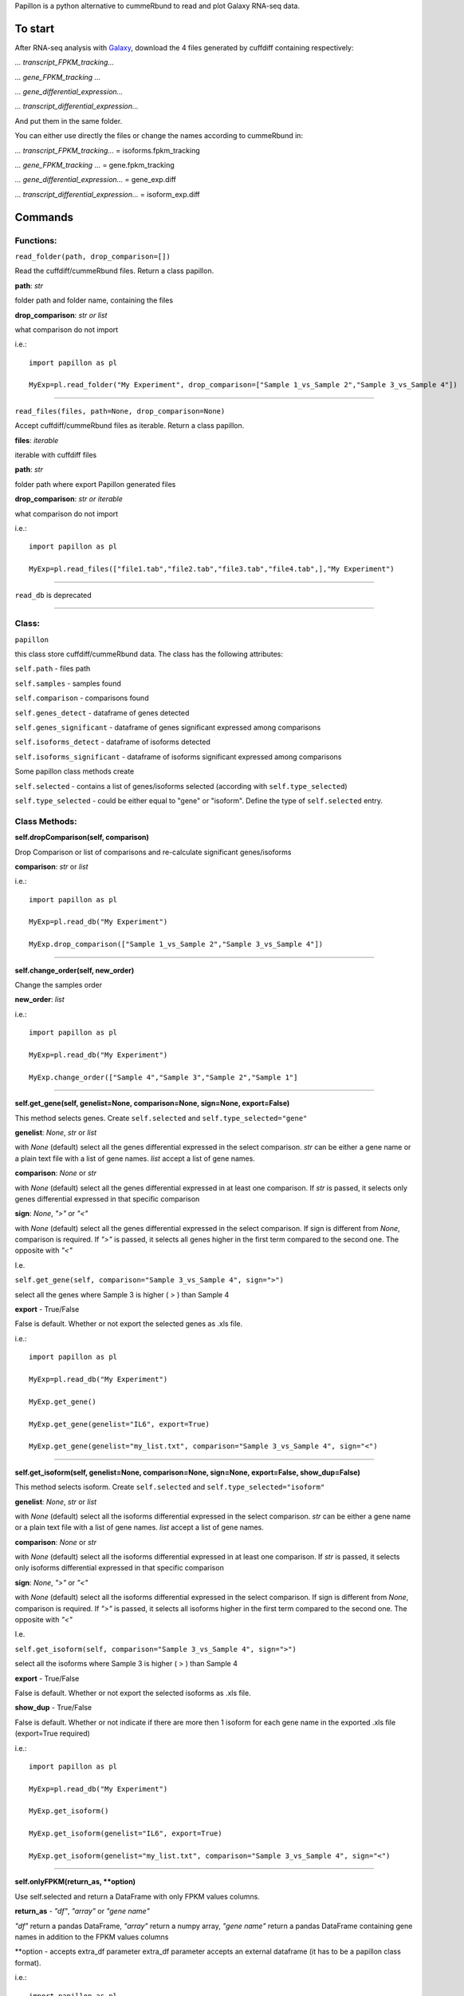 Papillon is a python alternative to cummeRbund to read and plot Galaxy
RNA-seq data.

To start
========

After RNA-seq analysis with `Galaxy <https://usegalaxy.org/>`__,
download the 4 files generated by cuffdiff containing respectively:

*... transcript\_FPKM\_tracking...*

*... gene\_FPKM\_tracking ...*

*... gene\_differential\_expression...*

*... transcript\_differential\_expression...*

And put them in the same folder.

You can either use directly the files or change the names according to
cummeRbund in:

*... transcript\_FPKM\_tracking...* = isoforms.fpkm\_tracking

*... gene\_FPKM\_tracking ...* = gene.fpkm\_tracking

*... gene\_differential\_expression...* = gene\_exp.diff

*... transcript\_differential\_expression...* = isoform\_exp.diff


Commands
========

Functions:
----------

``read_folder(path, drop_comparison=[])``

Read the cuffdiff/cummeRbund files. Return a class papillon.

**path**: *str*

folder path and folder name, containing the files

**drop\_comparison**: *str or list*

what comparison do not import

i.e.:

::

     import papillon as pl

     MyExp=pl.read_folder("My Experiment", drop_comparison=["Sample 1_vs_Sample 2","Sample 3_vs_Sample 4"])

--------------


``read_files(files, path=None, drop_comparison=None)``

Accept cuffdiff/cummeRbund files as iterable. Return a class papillon.

**files**: *iterable*

iterable with cuffdiff files

**path**: *str*

folder path where export Papillon generated files

**drop\_comparison**: *str or iterable*

what comparison do not import

i.e.:

::

     import papillon as pl

     MyExp=pl.read_files(["file1.tab","file2.tab","file3.tab","file4.tab",],"My Experiment")

--------------


``read_db`` is deprecated

--------------


Class:
------

``papillon``

this class store cuffdiff/cummeRbund data. The class has the following
attributes:

``self.path`` - files path

``self.samples`` - samples found

``self.comparison`` - comparisons found

``self.genes_detect`` - dataframe of genes detected

``self.genes_significant`` - dataframe of genes significant expressed
among comparisons

``self.isoforms_detect`` - dataframe of isoforms detected

``self.isoforms_significant`` - dataframe of isoforms significant
expressed among comparisons

Some papillon class methods create

``self.selected`` - contains a list of genes/isoforms selected
(according with ``self.type_selected``)

``self.type_selected`` - could be either equal to "gene" or "isoform".
Define the type of ``self.selected`` entry.


Class Methods:
--------------
**self.dropComparison(self, comparison)**

Drop Comparison or list of comparisons and re-calculate significant
genes/isoforms

**comparison**: *str* or *list*

i.e.:

::

     import papillon as pl

     MyExp=pl.read_db("My Experiment")

     MyExp.drop_comparison(["Sample 1_vs_Sample 2","Sample 3_vs_Sample 4"])

--------------

**self.change_order(self, new_order)**

Change the samples order

**new\_order**: *list*

i.e.:

::

     import papillon as pl

     MyExp=pl.read_db("My Experiment")

     MyExp.change_order(["Sample 4","Sample 3","Sample 2","Sample 1"]

--------------

**self.get_gene(self, genelist=None, comparison=None, sign=None, export=False)**

This method selects genes. Create ``self.selected`` and
``self.type_selected="gene"``

**genelist**: *None*, *str* or *list*

with *None* (default) select all the genes differential expressed in the
select comparison. *str* can be either a gene name or a plain text file
with a list of gene names. *list* accept a list of gene names.

**comparison**: *None* or *str*

with *None* (default) select all the genes differential expressed in at
least one comparison. If *str* is passed, it selects only genes
differential expressed in that specific comparison

**sign**: *None*, *">"* or *"<"*

with *None* (default) select all the genes differential expressed in the
select comparison. If sign is different from *None*, comparison is
required. If *">"* is passed, it selects all genes higher in the first
term compared to the second one. The opposite with *"<"*

I.e.

``self.get_gene(self, comparison="Sample 3_vs_Sample 4", sign=">")``

select all the genes where Sample 3 is higher ( > ) than Sample 4

**export** - True/False

False is default. Whether or not export the selected genes as .xls file.

i.e.:

::

     import papillon as pl

     MyExp=pl.read_db("My Experiment")

     MyExp.get_gene()

     MyExp.get_gene(genelist="IL6", export=True)

     MyExp.get_gene(genelist="my_list.txt", comparison="Sample 3_vs_Sample 4", sign="<")

--------------

**self.get_isoform(self, genelist=None, comparison=None, sign=None, export=False, show_dup=False)**

This method selects isoform. Create ``self.selected`` and
``self.type_selected="isoform"``

**genelist**: *None*, *str* or *list*

with *None* (default) select all the isoforms differential expressed in
the select comparison. *str* can be either a gene name or a plain text
file with a list of gene names. *list* accept a list of gene names.

**comparison**: *None* or *str*

with *None* (default) select all the isoforms differential expressed in
at least one comparison. If *str* is passed, it selects only isoforms
differential expressed in that specific comparison

**sign**: *None*, *">"* or *"<"*

with *None* (default) select all the isoforms differential expressed in
the select comparison. If sign is different from *None*, comparison is
required. If *">"* is passed, it selects all isoforms higher in the
first term compared to the second one. The opposite with *"<"*

I.e.

``self.get_isoform(self, comparison="Sample 3_vs_Sample 4", sign=">")``

select all the isoforms where Sample 3 is higher ( > ) than Sample 4

**export** - True/False

False is default. Whether or not export the selected isoforms as .xls
file.

**show\_dup** - True/False

False is default. Whether or not indicate if there are more then 1
isoform for each gene name in the exported .xls file (export=True
required)

i.e.:

::

     import papillon as pl

     MyExp=pl.read_db("My Experiment")

     MyExp.get_isoform()

     MyExp.get_isoform(genelist="IL6", export=True)

     MyExp.get_isoform(genelist="my_list.txt", comparison="Sample 3_vs_Sample 4", sign="<")

--------------

**self.onlyFPKM(return_as, **option)**

Use self.selected and return a DataFrame with only FPKM values columns.

**return\_as** - *"df"*, *"array"* or *"gene name"*

*"df"* return a pandas DataFrame, *"array"* return a numpy array, *"gene
name"* return a pandas DataFrame containing gene names in addition to
the FPKM values columns

\*\*option - accepts extra\_df parameter extra\_df parameter accepts an
external dataframe (it has to be a papillon class format).

i.e.:

::

     import papillon as pl

     MyExp=pl.read_db("My Experiment")

     MyExp.get_isoform()

     MyExp.onlyFPKM("df")

--------------

**self.heatmap(self, z_score=True, col_cluster=False, method="complete", cmap="seismic", export=False, **options)**

Generate a heatmap with self.selected genes/isoforms

**z\_score** - True/False or 1.

True is default. Whether or not apply z-score normalization. Z-score
normalization is quite common in heatmap for gene/isoform expression. Z
scores are: z = (x - mean)/std, so values in each row will get the mean
of the row subtracted, then divided by the standard deviation of the
row. This ensures that each row has mean of 0 and variance of 1. It is
possible apply the same normalization to the column giving z\_score = 1.

**col\_cluster** - True/False

False is default. Whether or not cluster the samples.

**method** - *str*

Linkage method to use for calculating clusters. Default is "complete",
because according to D'haeseleer P. Nat Biotechnol. 2005, complete
linkage is one of the best linkage methods for gene expression
clustering. See `seaborn.clustermap documentation to use other linkage
methods <http://seaborn.pydata.org/generated/seaborn.clustermap.html>`__

**cmap** - *str*

matplotlib colormap name or object, or list of colors. Default is
"seismic". Check
`here <https://matplotlib.org/examples/color/colormaps_reference.html>`__
or `here <https://matplotlib.org/users/colormaps.html>`__ for more color
maps. See `seaborn.heatmap documentation for more
information <https://seaborn.pydata.org/generated/seaborn.heatmap.html>`__

**export** - True/False

False is default. Whether or not export the heatmap as .png file.

\*\*options Accept all the parameter and values accepted by
seaborn.clustermap. See `seaborn.clustermap documentation for more
information. <http://seaborn.pydata.org/generated/seaborn.clustermap.html>`__
i.e.:

::

     import papillon as pl

     MyExp=pl.read_db("My Experiment")

     MyExp.get_isoform()

     MyExp.heatmap()

     MyExp.heatmap(z_score=False, export=True)

     MyExp.heatmap(z_score=True, col_cluster=True)

--------------

**self.lineplot(self, title="", legend=True, z_score=False, export=False, df=None, size=10, **option)**

Create a lineplot with self.selected. Max number of genes/isoforms is
200.

**title** - *str*

accept a string as title of the plot

**legend** - True/False

True is default. Whether show or not the legend. Default is True, if the
number of genes is higher than 50 is forced to False.

**z\_score** - True/False

False is default. Whether or not apply z-score normalization. Z-score
normalization. Z scores are: z = (x - mean)/std, so values in each row
will get the mean of the row subtracted, then divided by the standard
deviation of the row. This ensures that each row has mean of 0 and
variance of 1.

**export** - True/False

False is default. Whether or not export the plot as .png file.

**df** - *pandas.DataFrame*

accept a dataframe different from self.selected. It should have a
papillon class structure.

**size** - *int* Size of the figure to create. Default is 10

\*\*options - all the options accepted by seaborn.factorplot. `See
seaborn.factorplot documentation for more
info. <https://seaborn.pydata.org/generated/seaborn.factorplot.html>`__

i.e.:

::

     import papillon as pl

     MyExp=pl.read_db("My Experiment")

     MyExp.get_isoform()

     MyExp.lineplot()

     MyExp.lineplot(title="My genes", legend=False)

     MyExp.lineplot(z_score=True, export=True)

--------------

**self.plot** is deprecated

--------------

**self.search(self, word, where, how="table", export=False)**

search among gene/isoform names in detected and significant.

**word** - *str* str to search among the gene names

**where** - *"genes\_detected"*, *"genes\_significant"*,
*"isoforms\_detected"*, *"isoforms\_significant"* define where search
the word.

**how** - *"table"*, *"list"* or *"selected"*

*"table"* return found names as pandas.DataFrame.

*"list"* return found names as list with no duplicates.

*"selected"* select the genes/isoforms as self.selected, works only with
where="...significant"

**export** - True/False

False is default. Whether or not export the found isoforms/genes as .xls
file.

i.e.:

::

     import papillon as pl

     MyExp=pl.read_db("My Experiment")

     MyExp.search(word="IL", where="genes_significant", export=True)

     MyExp.search(word="CCL", where="isoforms_detected", how="list")
